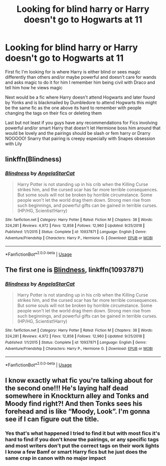 #+TITLE: Looking for blind harry or Harry doesn't go to Hogwarts at 11

* Looking for blind harry or Harry doesn't go to Hogwarts at 11
:PROPERTIES:
:Author: Montrel13
:Score: 1
:DateUnix: 1566496015.0
:DateShort: 2019-Aug-22
:FlairText: What's That Fic?
:END:
First fic I'm looking for is where Harry is either blind or sees magic differently than others and/or maybe powerful and doesn't care for wands and asks magic to do it for him I remember him being civil with Draco and tell him how he views magic

Next would be a fic where Harry doesn't attend Hogwarts and later found by Yonks and is blackmailed by Dumbledore to attend Hogwarts this might be the same fic as the one above its hard to remember with people changing the tags on their fics or deleting them

Last but not least if you guys have any recommendations for Fics involving powerful and/or smart Harry that doesn't let Hermione boss him around that would be lovely and the pairings should be slash or fem harry or Drarry NOOOOO! Snarry that pairing is creepy especially with Snapes obsession with Lily


** linkffn(Blindness)
:PROPERTIES:
:Author: YOB1997
:Score: 6
:DateUnix: 1566496771.0
:DateShort: 2019-Aug-22
:END:

*** [[https://www.fanfiction.net/s/10937871/1/][*/Blindness/*]] by [[https://www.fanfiction.net/u/717542/AngelaStarCat][/AngelaStarCat/]]

#+begin_quote
  Harry Potter is not standing up in his crib when the Killing Curse strikes him, and the cursed scar has far more terrible consequences. But some souls will not be broken by horrible circumstance. Some people won't let the world drag them down. Strong men rise from such beginnings, and powerful gifts can be gained in terrible curses. (HP/HG, Scientist!Harry)
#+end_quote

^{/Site/:} ^{fanfiction.net} ^{*|*} ^{/Category/:} ^{Harry} ^{Potter} ^{*|*} ^{/Rated/:} ^{Fiction} ^{M} ^{*|*} ^{/Chapters/:} ^{38} ^{*|*} ^{/Words/:} ^{324,281} ^{*|*} ^{/Reviews/:} ^{4,972} ^{*|*} ^{/Favs/:} ^{12,858} ^{*|*} ^{/Follows/:} ^{12,960} ^{*|*} ^{/Updated/:} ^{9/25/2018} ^{*|*} ^{/Published/:} ^{1/1/2015} ^{*|*} ^{/Status/:} ^{Complete} ^{*|*} ^{/id/:} ^{10937871} ^{*|*} ^{/Language/:} ^{English} ^{*|*} ^{/Genre/:} ^{Adventure/Friendship} ^{*|*} ^{/Characters/:} ^{Harry} ^{P.,} ^{Hermione} ^{G.} ^{*|*} ^{/Download/:} ^{[[http://www.ff2ebook.com/old/ffn-bot/index.php?id=10937871&source=ff&filetype=epub][EPUB]]} ^{or} ^{[[http://www.ff2ebook.com/old/ffn-bot/index.php?id=10937871&source=ff&filetype=mobi][MOBI]]}

--------------

*FanfictionBot*^{2.0.0-beta} | [[https://github.com/tusing/reddit-ffn-bot/wiki/Usage][Usage]]
:PROPERTIES:
:Author: FanfictionBot
:Score: 1
:DateUnix: 1566496803.0
:DateShort: 2019-Aug-22
:END:


** The first one is [[https://www.fanfiction.net/s/10937871/1/Blindness][Blindness]], linkffn(10937871)
:PROPERTIES:
:Author: InquisitorCOC
:Score: 2
:DateUnix: 1566496824.0
:DateShort: 2019-Aug-22
:END:

*** [[https://www.fanfiction.net/s/10937871/1/][*/Blindness/*]] by [[https://www.fanfiction.net/u/717542/AngelaStarCat][/AngelaStarCat/]]

#+begin_quote
  Harry Potter is not standing up in his crib when the Killing Curse strikes him, and the cursed scar has far more terrible consequences. But some souls will not be broken by horrible circumstance. Some people won't let the world drag them down. Strong men rise from such beginnings, and powerful gifts can be gained in terrible curses. (HP/HG, Scientist!Harry)
#+end_quote

^{/Site/:} ^{fanfiction.net} ^{*|*} ^{/Category/:} ^{Harry} ^{Potter} ^{*|*} ^{/Rated/:} ^{Fiction} ^{M} ^{*|*} ^{/Chapters/:} ^{38} ^{*|*} ^{/Words/:} ^{324,281} ^{*|*} ^{/Reviews/:} ^{4,972} ^{*|*} ^{/Favs/:} ^{12,858} ^{*|*} ^{/Follows/:} ^{12,960} ^{*|*} ^{/Updated/:} ^{9/25/2018} ^{*|*} ^{/Published/:} ^{1/1/2015} ^{*|*} ^{/Status/:} ^{Complete} ^{*|*} ^{/id/:} ^{10937871} ^{*|*} ^{/Language/:} ^{English} ^{*|*} ^{/Genre/:} ^{Adventure/Friendship} ^{*|*} ^{/Characters/:} ^{Harry} ^{P.,} ^{Hermione} ^{G.} ^{*|*} ^{/Download/:} ^{[[http://www.ff2ebook.com/old/ffn-bot/index.php?id=10937871&source=ff&filetype=epub][EPUB]]} ^{or} ^{[[http://www.ff2ebook.com/old/ffn-bot/index.php?id=10937871&source=ff&filetype=mobi][MOBI]]}

--------------

*FanfictionBot*^{2.0.0-beta} | [[https://github.com/tusing/reddit-ffn-bot/wiki/Usage][Usage]]
:PROPERTIES:
:Author: FanfictionBot
:Score: 1
:DateUnix: 1566496835.0
:DateShort: 2019-Aug-22
:END:


** I know exactly what fic you're talking about for the second one!!! He's laying half dead somewhere in Knockturn alley and Tonks and Moody find right?! And then Tonks sees his forehead and is like “Moody, Look”. I'm gonna see if I can figure out the title.
:PROPERTIES:
:Author: bex1399
:Score: 2
:DateUnix: 1566509961.0
:DateShort: 2019-Aug-23
:END:

*** Yes that's what happened I tried to find it but with most fics it's hard to find if you don't know the pairings, or any specific tags and most writers don't put the correct tags on their work lights I know a few Bamf or smart Harry fics but he just does the same crap in canon with no major impact
:PROPERTIES:
:Author: Montrel13
:Score: 1
:DateUnix: 1566512400.0
:DateShort: 2019-Aug-23
:END:
